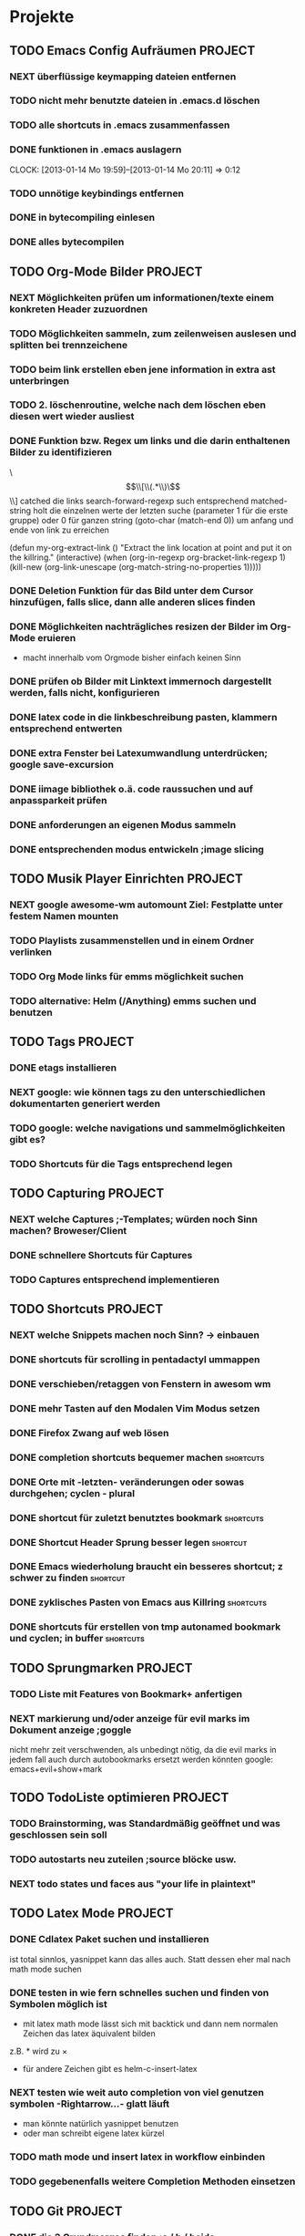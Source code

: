 * Projekte
** TODO Emacs Config Aufräumen                                      :PROJECT:
*** NEXT überflüssige keymapping dateien entfernen
*** TODO nicht mehr benutzte dateien in .emacs.d löschen
*** TODO alle shortcuts in .emacs zusammenfassen
*** DONE funktionen in .emacs auslagern
    CLOCK: [2013-01-14 Mo 19:59]--[2013-01-14 Mo 20:11] =>  0:12
*** TODO unnötige keybindings entfernen
*** DONE in bytecompiling einlesen
*** DONE alles bytecompilen
** TODO Org-Mode Bilder						    :PROJECT:
*** NEXT Möglichkeiten prüfen um informationen/texte einem konkreten Header zuzuordnen
*** TODO Möglichkeiten sammeln, zum zeilenweisen auslesen und splitten bei trennzeichene
*** TODO beim link erstellen eben jene information in extra ast unterbringen
*** TODO 2. löschenroutine, welche nach dem löschen eben diesen wert wieder ausliest
*** DONE Funktion bzw. Regex um links und die darin enthaltenen Bilder zu identifizieren
    \\[\\[\\(.*\\)\\]\\]  catched die links
    search-forward-regexp such entsprechend
    matched-string holt die einzelnen werte der letzten suche 
       (parameter 1 für die erste gruppe) oder 0 für ganzen string
    (goto-char (match-end 0))  um anfang und ende von link zu erreichen
    
(defun my-org-extract-link ()
  "Extract the link location at point and put it on the killring."
  (interactive)
  (when (org-in-regexp org-bracket-link-regexp 1)
    (kill-new (org-link-unescape (org-match-string-no-properties 1)))))

*** DONE Deletion Funktion für das Bild unter dem Cursor hinzufügen, falls slice, dann alle anderen slices finden
*** DONE Möglichkeiten nachträgliches resizen der Bilder im Org-Mode eruieren
    - macht innerhalb vom Orgmode bisher einfach keinen Sinn
*** DONE prüfen ob Bilder mit Linktext immernoch dargestellt werden, falls nicht, konfigurieren
*** DONE latex code in die linkbeschreibung pasten, klammern entsprechend entwerten
*** DONE extra Fenster bei Latexumwandlung unterdrücken; google save-excursion
*** DONE iimage bibliothek o.ä. code raussuchen und auf anpassparkeit prüfen
*** DONE anforderungen an eigenen Modus sammeln
*** DONE entsprechenden modus entwickeln ;image slicing
** TODO Musik Player Einrichten					    :PROJECT:
*** NEXT google awesome-wm automount Ziel: Festplatte unter festem Namen mounten
*** TODO Playlists zusammenstellen und in einem Ordner verlinken
*** TODO Org Mode links für emms möglichkeit suchen
*** TODO alternative: Helm (/Anything) emms suchen und benutzen
** TODO Tags							    :PROJECT:
*** DONE etags installieren
*** NEXT google: wie können tags zu den unterschiedlichen dokumentarten generiert werden
*** TODO google: welche navigations und sammelmöglichkeiten gibt es?
*** TODO Shortcuts für die Tags entsprechend legen
** TODO Capturing						    :PROJECT:
*** NEXT welche Captures ;-Templates; würden noch Sinn machen? Broweser/Client
*** DONE schnellere Shortcuts für Captures 
*** TODO Captures entsprechend implementieren
** TODO Shortcuts						    :PROJECT:
*** NEXT welche Snippets machen noch Sinn? -> einbauen
*** DONE shortcuts für scrolling in pentadactyl ummappen
*** DONE verschieben/retaggen von Fenstern in awesom wm
*** DONE mehr Tasten auf den Modalen Vim Modus setzen
*** DONE Firefox Zwang auf web lösen
*** DONE completion shortcuts bequemer machen			  :shortcuts:
*** DONE Orte mit -letzten- veränderungen oder sowas durchgehen; cyclen - plural
*** DONE shortcut für zuletzt benutztes bookmark		  :shortcuts:
*** DONE Shortcut Header Sprung besser legen			   :shortcut:
*** DONE Emacs wiederholung braucht ein besseres shortcut; z schwer zu finden :shortcut:
*** DONE zyklisches Pasten von Emacs aus Killring		  :shortcuts:
*** DONE shortcuts für erstellen von tmp autonamed bookmark und cyclen; in buffer :shortcuts:
** TODO Sprungmarken						    :PROJECT:
*** TODO Liste mit Features von Bookmark+ anfertigen
*** NEXT markierung und/oder anzeige für evil marks im Dokument anzeige ;goggle
nicht mehr zeit verschwenden, als unbedingt nötig, da die evil marks in jedem fall auch
durch autobookmarks ersetzt werden könnten
google: emacs+evil+show+mark 
** TODO TodoListe optimieren					    :PROJECT:
*** TODO Brainstorming, was Standardmäßig geöffnet und was geschlossen sein soll
*** TODO autostarts neu zuteilen ;source blöcke usw.
*** NEXT todo states und faces aus "your life in plaintext"
** TODO Latex Mode						    :PROJECT:
*** DONE Cdlatex Paket suchen und installieren
    ist total sinnlos, yasnippet kann das alles auch. Statt dessen eher mal nach math mode suchen
*** DONE testen in wie fern schnelles suchen und finden von Symbolen möglich ist
    - mit latex math mode lässt sich mit backtick
      und dann nem normalen Zeichen das latex äquivalent bilden
    z.B. * wird zu \times
    - für andere Zeichen gibt es helm-c-insert-latex
*** NEXT testen wie weit auto completion von viel genutzen symbolen -Rightarrow...- glatt läuft
   - man könnte natürlich yasnippet benutzen 
   - oder man schreibt eigene latex kürzel
*** TODO math mode und insert latex in workflow einbinden
*** TODO gegebenenfalls weitere Completion Methoden einsetzen
** TODO Git							    :PROJECT:
*** DONE die 3 Grundmerges finden ;a / b / beide
*** NEXT magit: commit und push?
** TODO effizienteres Suchen					    :PROJECT:
*** NEXT Suchmaschine für Quellcodes
*** TODO alternative rc.lua suchen
*** TODO alternative .emacs suchen
*** TODO alternativen zu google prüfen / bessere Befehle sammeln
** TODO awesome wm						    :PROJECT:
*** NEXT Titlebar Awesome Wm googlen. Ziel: Titlebars in bestimmten Tags mit Floating standard, aktivieren.
*** TODO ansatz für tabs in awesome wm formulieren
*** TODO testen was genau shifty macht, und das gegebenenfalls einrichten
*** TODO nochmal die awesomewm konfiguration für tab's raussuchen und versuchen einen Plan zu entwickeln, um dieses sicher zu implementieren
** TODO eshell 							    :PROJECT:
*** DONE Autocompletion Eshell googlen Ziel: Möglichkeit umzuschalten. Vielleicht andere Shortcuts?
*** DONE Autocompletion eshell fixen im moment wird bei tab direkt eingesetzt und es lässt sich nicht weiter schalten
*** NEXT mehrere eshell's, und diese sollten auch von überall aus in einem separaten Frame geöffnet werden können
** TODO someday / maybe						    :PROJECT:
*** NEXT Acejump näher betrachten
*** TODO ubuntu vs mint akku genau das bei google
*** TODO regex icicle und rx makro testen
*** TODO gnome keyring bug beheben
*** TODO festplatten automatisch laden 
*** TODO Netbook neu einrichten
- brainstorming, xorg (wieder) automatisch booten (google startx)
* TODO interessanter Kram					    :PROJECT:
** NEXT tiling windowmanager
*** notion wm / stump wm
*** euclid wm
*** lunchbox wm 
    hat z.B. alternativen ansatz für tabs
*** plwm
    toolkit um mit python nen windowmanager zu entwickeln

*** clfswm -kein reiner tiling manager, dafür common lisp-
*** xwem
** TODO tiling in non tiling window managern - software -
   z.B. in fluxbox - +tabs -
*** stiler
*** pytyle
*** wumwum 
    - eher weniger verlocend im moment
*** PyWO
** TODO im alten my-keymaps sehen, was noch an plugins benutzt wurde
** TODO ubiquity
   einfach mal testen

** TODO weitere pentadactyl shortcuts/befehle
** TODO vimperator addons sammeln
   - sieht bei denen eigentlich auch nicht anders aus (offizielle google code site)
   - die Zeichen sind da aber ganz gut hervorgehoben
** TODO slime installieren und einrichten
* TODO Todo-Eingang						    :PROJECT:
** TODO prüfen: https://github.com/dgutov/point-stack/blob/master/point-stack.el
** NEXT http://sachachua.com/blog/2013/01/emacs-org-display-projects-with-a-few-subtasks-in-the-agenda-view/ lesen
** TODO .emacs Datei splitten mit org-babel-load-file in kategorien
** TODO den offset beim letzten Bildfragment fixen
** TODO bookmarks für neue todo's beseitigen
** TODO alternative Tex Konverter testen
* TODO Todo-Eingang-Studium					    :PROJECT:
** TODO Stochastik Aufgabe 2 zusammentragen
[[file:~/Zettelkasten/zettelkasten.org::st-09-2][aufgabenlink]]
** TODO Stochastik Aufgabe 3 planen
[[file:~/Zettelkasten/zettelkasten.org::st-09-3][aufgabenlink]]
** TODO Stochastik Aufgabe 4 planen
[[file:zettelkasten.org::st-09-4][aufgabenlink]]
** DONE Induktionsformalitäten neu sortieren
   - State "DONE"       from "NEXT"       [2013-01-22 Di 02:16]
 [[file:~/Zettelkasten/zettelkasten.org::FIXME%20th11.1][file:~/Zettelkasten/zettelkasten.org::FIXME th11.1]]
 Entered on [2013-01-16 Mi 14:10]
** DONE Versuchen, die primitive Rekursivität in Bezug zu bringen
   - State "DONE"       from "TODO"       [2013-01-22 Di 02:16]
 [[file:~/Zettelkasten/zettelkasten.org::FIXME%20th11.2][file:~/Zettelkasten/zettelkasten.org::FIXME th11.2]]
 Entered on [2013-01-16 Mi 14:56]
** DONE Fehler mit der vergessenen 0 beheben
   - State "DONE"       from "NEXT"       [2013-01-18 Fr 18:12]
 [[file:~/Zettelkasten/zettelkasten.org::FIXME%20th11.3][file:~/Zettelkasten/zettelkasten.org::FIXME th11.3]]
 Entered on [2013-01-16 Mi 15:29]

 passt jetzt, alle anderen müssen übriegens auch noch größer als 0 sein
 ungerade Zahlen werden aber noch nicht erfasst
** DONE schnelles googlen ob es keinen besseren Weg fürs Filtern ungerader Zahlen gibt.
   - State "DONE"       from "NEXT"       [2013-01-22 Di 02:16]
 [[file:~/Zettelkasten/zettelkasten.org::FIXME%20th11.3][file:~/Zettelkasten/zettelkasten.org::FIXME th11.3]]
** DONE Formalitäten zur vollständigen Induktion sammeln und Fehler beheben
   - State "DONE"       from "NEXT"       [2013-01-22 Di 02:17]
 [[file:zettelkasten.org::FIXME%20th11.1][file:~/Zettelkasten/zettelkasten.org::FIXME th11.1]]
** DONE abkürzungsdatei auch in tex-file einbinden
   - State "DONE"       from "TODO"       [2013-01-22 Di 02:17]
** DONE maximum likelihood schätzer
   - State "DONE"       from "TODO"       [2013-01-22 Di 02:17]
 [[file:~/Zettelkasten/zettelkasten.org::*W%C3%B6rterbuch][Wörterbuch]]
 Entered on [2013-01-17 Do 12:30]
** DONE empirischer Erwartungswert / Varianz / erwartungstreue
   - State "DONE"       from "TODO"       [2013-01-22 Di 02:17]
 [[file:~/Zettelkasten/zettelkasten.org::*W%C3%B6rterbuch][Wörterbuch]]
 Entered on [2013-01-17 Do 12:31]
** DONE negative Binomialverteilung / Pascalverteilung
   - State "DONE"       from "TODO"       [2013-01-22 Di 02:17]
 [[file:~/Zettelkasten/zettelkasten.org::*W%C3%B6rterbuch][Wörterbuch]]
 Entered on [2013-01-17 Do 12:32]
* Todo Ausgang
** DONE gnus wieder für die mails einrichten
** DONE git: leere commits abschicken
** DONE AwesomeWm Shortcuts
*** DONE Ein/Ausblenden von Fenstern logischer legen
*** DONE jeweils recent Sprung für Fenster und tag (awesomewm)
    - im Moment win+escape und win+tab aber das geht auch besser
** DONE Keynav überprüfen (als Lösung für Screenshots)
   - rodentbane ist keynav, allerdings wurde das teil 
     komplett portiert, abhängigkeit ist nur zu allgemeineren
     tools gegeben
   => erweiterbarkeit sollte kein probem werden.
   siehe dazu: http://www.semicomplete.com/projects/xdotool/xdotool.xhtml
   mouse->keyup/keydown
   und [[~/.config/awesome/rodentbane.lua::function click(button)]]
** DONE tabbed untersuchen
   - eher unschön das ganze
** DONE Screenshots per Tastatur
** DONE flosub mit leertaste arbeiten lassen
** DONE Weiterspringen und besseres Shortcut für Regex Sprung
** DONE zusätzliche foldingsyntax / elemente einführen?
   vor allem kürzer als diese begin, end dinger
** DONE die Regex ausdrücke für Preview Latex in Org überarbeiten abstände zu $ sind scheiße
** DONE effizientere Wege überlegen, um Ordner zu erreichen
=======
** DONE Keynav synchronisieren
** DONE Übersicht in Software zu den verschiedenen Vim Substitutionen erstellen
